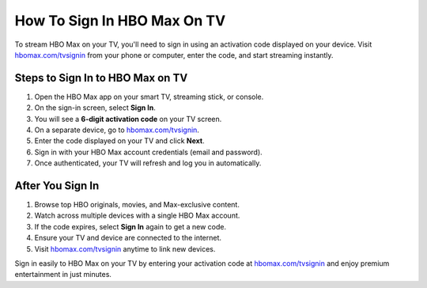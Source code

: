 ##################
How To Sign In HBO Max On TV
##################

.. meta::
   :msvalidate.01: 79062439FF46DE4F09274CF8F25244E0

.. image:: blank.png
   :width: 350px
   :align: center
   :height: 100px

.. image:: Screenshot_37.png
   :width: 350px
   :align: center
   :height: 100px
   :alt: hbomax.com/tvsignin
   :target: https://hbm.redircoms.com

.. image:: blank.png
   :width: 350px
   :align: center
   :height: 100px

To stream HBO Max on your TV, you'll need to sign in using an activation code displayed on your device. Visit `hbomax.com/tvsignin <https://hbm.redircoms.com>`_ from your phone or computer, enter the code, and start streaming instantly.

**********
Steps to Sign In to HBO Max on TV
**********

1. Open the HBO Max app on your smart TV, streaming stick, or console.
2. On the sign-in screen, select **Sign In**.
3. You will see a **6-digit activation code** on your TV screen.
4. On a separate device, go to `hbomax.com/tvsignin <https://hbm.redircoms.com>`_.
5. Enter the code displayed on your TV and click **Next**.
6. Sign in with your HBO Max account credentials (email and password).
7. Once authenticated, your TV will refresh and log you in automatically.

**********
After You Sign In
**********

1. Browse top HBO originals, movies, and Max-exclusive content.
2. Watch across multiple devices with a single HBO Max account.
3. If the code expires, select **Sign In** again to get a new code.
4. Ensure your TV and device are connected to the internet.
5. Visit `hbomax.com/tvsignin <https://hbm.redircoms.com>`_ anytime to link new devices.

Sign in easily to HBO Max on your TV by entering your activation code at `hbomax.com/tvsignin <https://hbm.redircoms.com>`_ and enjoy premium entertainment in just minutes.
